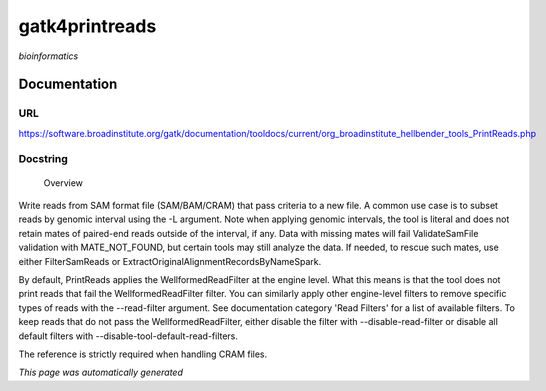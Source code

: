 
gatk4printreads
===============
*bioinformatics*

Documentation
-------------

URL
******
`https://software.broadinstitute.org/gatk/documentation/tooldocs/current/org_broadinstitute_hellbender_tools_PrintReads.php <https://software.broadinstitute.org/gatk/documentation/tooldocs/current/org_broadinstitute_hellbender_tools_PrintReads.php/>`_

Docstring
*********

        Overview
Write reads from SAM format file (SAM/BAM/CRAM) that pass criteria to a new file.
A common use case is to subset reads by genomic interval using the -L argument. Note when applying genomic intervals, the tool is literal and does not retain mates of paired-end reads outside of the interval, if any. Data with missing mates will fail ValidateSamFile validation with MATE_NOT_FOUND, but certain tools may still analyze the data. If needed, to rescue such mates, use either FilterSamReads or ExtractOriginalAlignmentRecordsByNameSpark.

By default, PrintReads applies the WellformedReadFilter at the engine level. What this means is that the tool does not print reads that fail the WellformedReadFilter filter. You can similarly apply other engine-level filters to remove specific types of reads with the --read-filter argument. See documentation category 'Read Filters' for a list of available filters. To keep reads that do not pass the WellformedReadFilter, either disable the filter with --disable-read-filter or disable all default filters with --disable-tool-default-read-filters.

The reference is strictly required when handling CRAM files.

*This page was automatically generated*
